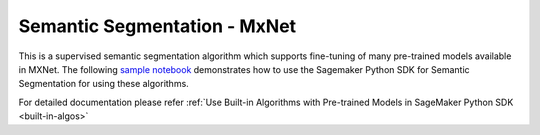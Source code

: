 ##############################
Semantic Segmentation - MxNet
##############################

This is a supervised semantic segmentation algorithm which supports fine-tuning of many pre-trained models available in MXNet. The following
`sample notebook <https://github.com/aws/amazon-sagemaker-examples/blob/main/introduction_to_amazon_algorithms/jumpstart_semantic_segmentation/Amazon_JumpStart_Semantic_Segmentation.ipynb>`__
demonstrates how to use the Sagemaker Python SDK for Semantic Segmentation for using these algorithms.

For detailed documentation please refer :ref:`Use Built-in Algorithms with Pre-trained Models in SageMaker Python SDK <built-in-algos>`
